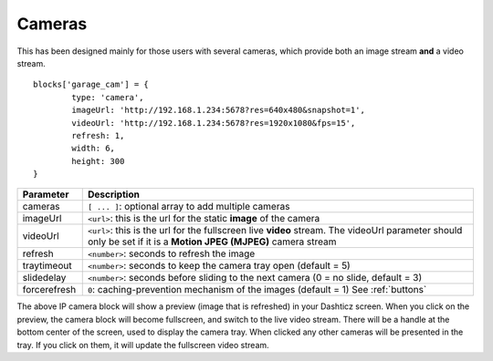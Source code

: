 .. _cameras:

Cameras 
#######

This has been designed mainly for those users with several cameras, which provide both an image stream **and** a video stream.
::

	blocks['garage_cam'] = {
		type: 'camera',
		imageUrl: 'http://192.168.1.234:5678?res=640x480&snapshot=1',
		videoUrl: 'http://192.168.1.234:5678?res=1920x1080&fps=15', 
		refresh: 1,
		width: 6,
		height: 300
	}

.. image :: camera_block.jpg
.. list-table:: 
  :header-rows: 1
  :widths: 5, 30
  :class: tight-table
      
  * - Parameter
    - Description
  * - cameras
    - ``[ ... ]``: optional array to add multiple cameras
  * - imageUrl
    - ``<url>``: this is the url for the static **image** of the camera
  * - videoUrl
    - ``<url>``: this is the url for the fullscreen live **video** stream. The videoUrl parameter should only be set if it is a **Motion JPEG (MJPEG)** camera stream
  * - refresh
    -  ``<number>``: seconds to refresh the image
  * - traytimeout
    -  ``<number>``: seconds to keep the camera tray open (default = 5)
  * - slidedelay
    -  ``<number>``: seconds before sliding to the next camera (0 = no slide, default = 3)
  * - forcerefresh
    -  ``0``: caching-prevention mechanism of the images (default = 1) See :ref:`buttons`


The above IP camera block will show a preview (image that is refreshed) in your Dashticz screen. When you click on the preview, the camera block will become fullscreen, and switch to the live video stream. There will be a handle at the bottom center of the screen, used to display the camera tray. When clicked any other cameras will be presented in the tray. If you click on them, it will update the fullscreen video stream.
